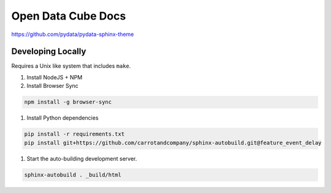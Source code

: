 
Open Data Cube Docs
===================

https://github.com/pydata/pydata-sphinx-theme

Developing Locally
------------------

Requires a Unix like system that includes ``make``.

#. Install NodeJS + NPM
#. Install Browser Sync

.. code-block:: bash

   npm install -g browser-sync

#. Install Python dependencies

.. code-block:: bash

   pip install -r requirements.txt
   pip install git+https://github.com/carrotandcompany/sphinx-autobuild.git@feature_event_delay

#. Start the auto-building development server.

.. code-block:: bash

   sphinx-autobuild . _build/html
